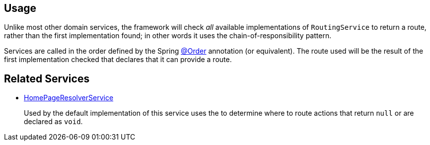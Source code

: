 
:Notice: Licensed to the Apache Software Foundation (ASF) under one or more contributor license agreements. See the NOTICE file distributed with this work for additional information regarding copyright ownership. The ASF licenses this file to you under the Apache License, Version 2.0 (the "License"); you may not use this file except in compliance with the License. You may obtain a copy of the License at. http://www.apache.org/licenses/LICENSE-2.0 . Unless required by applicable law or agreed to in writing, software distributed under the License is distributed on an "AS IS" BASIS, WITHOUT WARRANTIES OR  CONDITIONS OF ANY KIND, either express or implied. See the License for the specific language governing permissions and limitations under the License.



== Usage

Unlike most other domain services, the framework will check _all_ available implementations of `RoutingService` to return a route, rather than the first implementation found; in other words it uses the chain-of-responsibility pattern.

Services are called in the order defined by the Spring link:https://docs.spring.io/spring-framework/docs/current/javadoc-api/org/springframework/core/annotation/Order.html[@Order] annotation (or equivalent).
The route used will be the result of the first implementation checked that declares that it can provide a route.


== Related Services

* xref:refguide:applib:index/services/homepage/HomePageResolverService.adoc[HomePageResolverService]
+
Used by the default implementation of this service uses the
 to determine where to route actions that return `null` or are declared as `void`.
